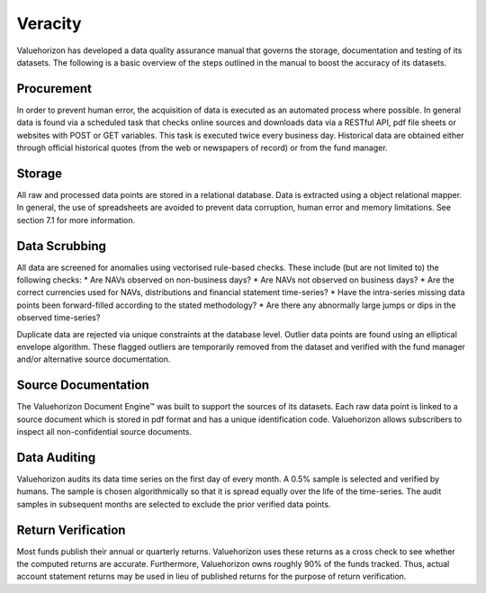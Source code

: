 ==========
Veracity
==========

Valuehorizon has developed a data quality assurance manual that governs the storage, documentation and testing of its datasets. The following is a basic overview of the steps outlined in the manual to boost the accuracy of its datasets.

Procurement
===================

In order to prevent human error, the acquisition of data is executed as an automated process where possible. In general data is found via a scheduled task that checks online sources and downloads data via a RESTful API, pdf file sheets or websites with POST or GET variables. This task is executed twice every business day. Historical data are obtained either through official historical quotes (from the web or newspapers of record) or from the fund manager.

Storage
===================

All raw and processed data points are stored in a relational database. Data is extracted using a object relational mapper. In general, the use of spreadsheets are avoided to prevent data corruption, human error and memory limitations. See section 7.1 for more information.

Data Scrubbing
===================

All data are screened for anomalies using vectorised rule-based checks. These include (but are not limited to) the following checks:
* Are NAVs observed on non-business days?
* Are NAVs not observed on business days?
* Are the correct currencies used for NAVs, distributions and financial statement time-series?
* Have the intra-series missing data points been forward-filled according to the stated methodology?
* Are there any abnormally large jumps or dips in the observed time-series?

Duplicate data are rejected via unique constraints at the database level. Outlier data points are found using an elliptical envelope algorithm. These flagged outliers are temporarily removed from the dataset and verified with the fund manager and/or alternative source documentation.

Source Documentation
=====================

The Valuehorizon Document Engine™ was built to support the sources of its datasets. Each raw data point is linked to a source document which is stored in pdf format and has a unique identification code. Valuehorizon allows subscribers to inspect all non-confidential source documents.

Data Auditing
===================

Valuehorizon audits its data time series on the first day of every month. A 0.5% sample is selected and verified by humans. The sample is chosen algorithmically so that it is  spread equally over the life of the time-series. The audit samples in subsequent months are selected to exclude the prior verified data points.

Return Verification
====================

Most funds publish their annual or quarterly returns. Valuehorizon uses these returns as a cross check to see whether the computed returns are accurate. Furthermore, Valuehorizon owns roughly 90% of the funds tracked. Thus, actual account statement returns may be used in lieu of published returns for the purpose of return verification.
















